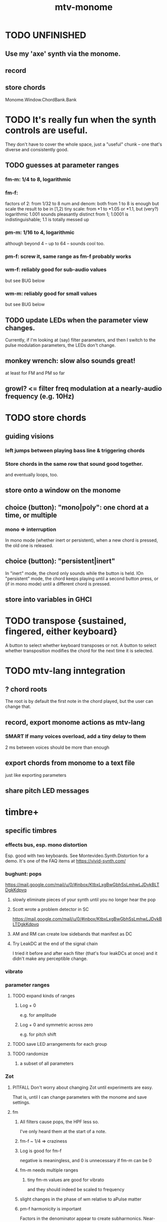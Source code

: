 :PROPERTIES:
:ID:       d118af57-a430-4ed5-81dc-8199677e39d8
:END:
#+title: mtv-monome
* TODO UNFINISHED
** Use my 'axe' synth via the monome.
** record
** store chords
   Monome.Window.ChordBank.Bank
* TODO It's really fun when the synth controls are useful.
  They don't have to cover the whole space, just a "useful" chunk --
  one that's diverse and consistently good.
** TODO guesses at parameter ranges
*** fm-m: 1/4 to 8, logarithmic
*** fm-f:
    factors of 2: from 1/32 to 8
    num and denom: both from 1 to 8 is enough
      but scale the result to be in [1,2)
    tiny scale: from *1 to *1.05 or *1.1, but (very?) logarithmic
      1.001 sounds pleasantly distinct from 1;
      1.0001 is indistinguishable;
      1.1 is totally messed up
*** pm-m: 1/16 to 4, logarithmic
    although beyond 4 -- up to 64 -- sounds cool too.
*** pm-f: screw it, same range as fm-f probably works
*** wm-f: reliably good for sub-audio values
    but see BUG below
*** wm-m: reliably good for small values
    but see BUG below
** TODO update LEDs when the parameter view changes.
   Currently, if I'm looking at (say) filter parameters,
   and then I switch to the pulse modulation parameters,
   the LEDs don't change.
** monkey wrench: slow also sounds great!
   at least for FM and PM so far
** growl? <= filter freq modulation at a nearly-audio frequency (e.g. 10Hz)
* TODO store chords
** guiding visions
*** left jumps between playing bass line & triggering chords
*** Store chords in the same row that sound good together.
and eventually loops, too.
** store onto a window on the monome
** choice (button): "mono|poly": one chord at a time, or multiple
*** mono => interruption
 In mono mode (whether inert or persistent),
 when a new chord is pressed, the old one is released.
** choice (button): "persistent|inert"
In "inert" mode, the chord only sounds while the button is held.
IOn "persistent" mode, the chord keeps playing until a second button press,
  or (if in mono mode) until a different chord is pressed.
** store into variables in GHCI
* TODO transpose {sustained, fingered, either keyboard}
  A button to select whether keyboard transposes or not.
  A button to select whether transposition modifies the chord
  for the next time it is selected.
* TODO mtv-lang inntegration
** ? chord roots
   The root is by default the first note in the chord played,
   but the user can change that.
** record, export monome actions as mtv-lang
*** SMART If many voices overload, add a tiny delay to them
    2 ms between voices should be more than enough
** export chords from monome to a text file
   just like exporting parameters
** share pitch LED messages
* timbre+
** specific timbres
*** effects bus, esp. mono distortion
    Esp. good with two keyboards.
    See Montevideo.Synth.Distortion for a demo.
    It's one of the FAQ items at https://vivid-synth.com/
*** bughunt: pops
    https://mail.google.com/mail/u/0/#inbox/KtbxLxgBwGbhSsLmhwLJDvkBLTDgkKdpvq
**** slowly eliminate pieces of your synth until you no longer hear the pop
**** Scott wrote a problem detector in SC
https://mail.google.com/mail/u/0/#inbox/KtbxLxgBwGbhSsLmhwLJDvkBLTDgkKdpvq
**** AM and RM can create low sidebands that manifest as DC
**** Try LeakDC at the end of the signal chain
I tried it before and after each filter (that's four leakDCs at once)
and it didn't make any perceptible change.
*** vibrato
*** parameter ranges
**** TODO expand kinds of ranges
***** Log + 0
      e.g. for amplitude
***** Log + 0 and symmetric across zero
      e.g. for pitch shift
**** TODO save LED arrangements for each group
**** TODO randomize
***** a subset of all parameters
*** Zot
**** PITFALL Don't worry about changing Zot until experiments are easy.
     That is, until I can change parameters with the monome and save settings.
**** fm
***** All filters cause pops, the HPF less so.
      I've only heard them at the start of a note.
***** fm-f ~ 1/4 => craziness
***** Log is good for fm-f
 negative is meaningless, and 0 is unnecessary if fm-m can be 0
***** fm-m needs multiple ranges
****** tiny fm-m values are good for vibrato
 and they should indeed be scaled to frequency
***** slight changes in the phase of wm relative to aPulse matter
***** pm-f harmonicity is important
 Factors in the denominator appear to create subharmonics.
 Near-harmonicity creates phasing.
 Inharmonicity in pm-f leads to strong perceived inharmonicity.
***** pm-m is smooth (harmonics don't matter)
***** harmonicity in wm-f matters
***** big (e.g. > 0.01) fm-m sounds silly when fm-f is sub-audio
***** DONE wm-m does not need to be negative or bigger than 0.5
 assuming I'm not interested in clipping effects,
 since w is bound to [0,1].
***** DONE pm-m can be bigger than 1 usefully
***** DONE w can be in [0.5,1]
 The other half sounds the same,
 at least barring interactions with other sections of the synth.
***** DONE audio-rate fm for the pulse wave kinda sucks
 It's almost always very inharmonic, and noisy to boot.
**** change the filters
 The default lpf, hpf, bpf only seem to do harm.
**** fm-b seems to do nothing
**** more parameters
***** an elasticity for the frequency-scaled parameters
****** the idea
 Suppose to multiply by frequency = "log".
 Suppose to ignore frequency = "const".
 Then there's a spectrum in between those, and beyond "log".
****** math
 exp $ (log $ f/400) * n

 Input = f (in Hz).
 "Middle pitch" = 400 (Hz).
 "Elasticity" = n.

 n = 0 => Ignoring f (elasticity 0)
 n = 1 => Scaling by the change in f (elasticity 1)
 n = 1/2 => Elasticity 1/2
***** Vibrato, separate from FM.
 Not or barely tied to frequency.
***** Tap the signal chain at multiple places.
 So far, the end is very different from the beginning,
 and tapping right after the filters before the limiter can cause shrieks.
***** Envelopes.
***** Mono effects for poly voices.
*** precision
**** zoom in on a parameter
  using multiple rows to set it precisely
**** add a factor to the numerator or denominator of a parameter
**** numeric keypad-ish interface
** tone bank on Monome_128
** momentary parameter changes
   operative only while a button is held
** meta-parameters
* separate "ensemble" (group of voices) controls
** For the two monomes, for the sustained pitches.
** Separate timbre, transpose, maybe sustain.
* *MORE*, less important
** smoothed piano-style glissando
*** algorithm
**** Press n pitches. Store them.
 Store them by pressing one end of the gliss row.
 Then take your finger off the gliss row.
 The next time you touch that button you'll be starting the gliss.
**** Press n more. The first group continues to sound.
**** Gliss piano-style across the row of buttons.
 The direction of gliss doesn't have to coincide with the pitch change.
**** Smooth all pitch transitions
 e.g. with an LPF
**** Compute a velocity, and then update it with each new button.
**** KEY: Project the velocity forward in time.
 Use SC's "lag" filter.
 When button 2 (of say 16) in the gliss row is triggered,
 compute the difference between the time that one was triggered
 and the time the first one was.
 Double that time and add it to the time the first was triggered.
 That's the time the third should be reached if speed is constant.
 Send that instruction.
 Keep doing that for each new button.
*** Complication: The last button need not actually be touched.
It will be reached via projection anyway.
When it is touched, should the pitch abruptly jump to the goal?
** optimal sustain button placement
*** 2 positions
    one up near the pinky, the other down near the thumb
*** different for the two hands
** "retrigger" button
   Press that to trigger (another of) the most recent pitch.
** flash the anchor
** reset buttons
** make pitchsets available on a per-degree basis
** fixed timbre change across the board
   higher tones are harsher
   rightward tones are (warblier?)
** use tmux or Brick to show multiple GHCIs at once
   each for a different kind of display
* add "replace" to the sustain buttons
  Replace the touched note (only one) with the next (only one),
  in whichever direction is nearest.
* add optional flashing guide lights to some tunings
** the idea
   For instance, in a tuning in which 7:4 is far but others are close, mark each note's 7th harmonic with a flashing guide light.
** A nuance: Might need it on both sides.
   Continuing the exmaple in which 7:4 is far from the other harmonics,
   in order to easily see not just each note's 7:4, but also its 8:7,
   one might need to draw them both.
   However, for some tunings the 7:4 is so close to the 8:7
   that this would be unnecessary (and potentially confusing).
* fix default freq in moop
-- TODO: This previously depended on the base frequency in
-- Montevideo.Monome.Config.Mtv, but that creates a cyclic project dependency
-- (synth -> monome -> synth).
-- Instead, make the default frequency a parameter of this function.
* ? BUG ? wm (and maybe others) create special notes
  where there is almost no adudible modulation happening.
  Adjacent pitches sound very chaotic by comparison.
  It doesn't depend on wm-m, just wm-f.
  I suspect it happens when the frequency of modulation is near the frequency of the pitch itself.
* BEWARE: Am I incurring tehnical debt?
* BUG: can erase notes visually
  fingered (not sustained) on the other monome.
* separate octave buttons, but otherwise shift together
* sustain together
* separate timbre on the two monomes
* things that cause attack errors (alone)
  none of the first thre ms (pm, wm, fm)
  rm (but not am)
  hpf + hpf-m
  lpf + lpf-m
  bpf + bpf-m
* TODO nested windows
** solution!
   https://www.reddit.com/r/haskell/comments/j4kfye/adding_windows_to_my_app_makes_my_data_not_a_tree/g7kjlnq/?utm_source=reddit&utm_medium=web2x&context=3
*** asking Reddit
    https://www.reddit.com/r/haskell/comments/j4kfye/adding_windows_to_my_app_makes_my_data_not_a_tree/
** Non-tree data?
*** solution ? give each window the name of its corresponding object (e.g. 'Keyboard 1')
** a Keyboard's windows can be on more than one monome
   e.g. its timbre window is probably on the 128
** each Keyboard should have its own timbre, shift
* TODO drum pads
  with timbre saveable on a per-pad basis
* TODO major conceptual changes to existing code
** record monome state, redraw the whole monome periodically
*** why
Dropped messages to LEDs stop being a (hypothetical) problem.
Shading on both monomes becomes easier.
** don't compute diffs (for SC or monomes) manually
Would require recording both states.
This would be more CPU work, although no more work for SC or the monome.
* TODO clean
** _stKeyboards: populate automatically
 It's inferrable from _stWindowLayers:
 Every MonomeId for which one of the windows is a Keyboard.
** LedBecause: don't distinguish between keys and sustain
 just use VoiceId
** unify the handlers for JI and Keyboard
** add tests
* TODO bugs
** TODO sometimes an off instruction is not delivered
   When this happens, check to see if the voice id is still in the St.
** probably harmless: threadwait error
*** Whenever I quit, I get this error message.
    <interactive>: threadWait: invalid argument (Bad file descriptor)
*** It's extremely old. Probably harmless?
* TODO overdub with LED guidance
  alternatives?
** "manually": store LED patterns on buttons
   and push the appropriate button whenever that chord plays.
** "synchronized": have mtv-lang play the LED pattern in time to the DAW
   Start the DAW, listen, start an mtv-lang LED pattern at the appropriate time.
** "bastard": send messages from the DAW, to (Haskell, to) the monome
   Would be awesome but I don't know how,
   and encoding LED patterns in the DAW would surely be ugly.
* add tests
** the new handlers (ParamGroup and ParamVal)
** lots of things in Monome.Main
** test multiple handlers
*** hold 2 notes, press sustain, shift, release one of them
*** hold 2 notes, press sustain, shift, release one of them, release sustain
*** hold a note, shift, press another note, press sustain
*** hold a note, shift, press another note, press sustain, release them
* speed, if it becomes an issue
** What if I just send a 31-tuple every time?
   If messaging between Vivid and SC is a bottleneck, this might speed that up.
* handy references
** [[id:062d9fcc-128a-411a-b5c0-d792c47dedab][Supercollider (software, audio)]]
** the voice_jit or jit_test branches
   are in the old monome/ repo.
